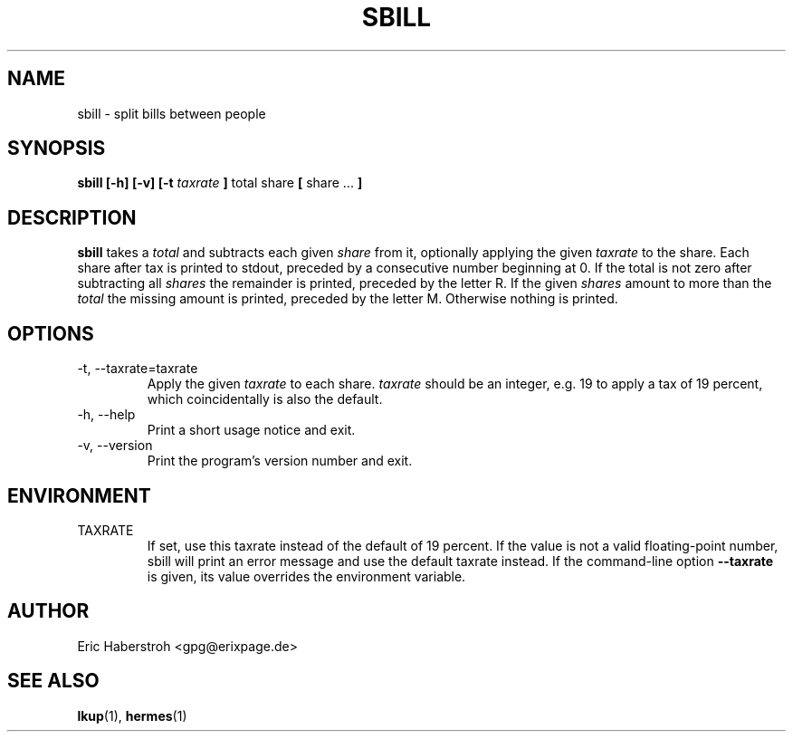 .\" Process this file with
.\" groff -man -Tascii sbill.1
.\"
.TH SBILL 1 "SEPTEMBER 2018" Linux "User Manuals"
.SH NAME
sbill \- split bills between people
.SH SYNOPSIS
.B sbill [-h] [-v] [-t
.I taxrate
.B ]
total share
.B [
share ...
.B ]
.SH DESCRIPTION
.B sbill
takes a
.I total
and subtracts each given
.I share
from it, optionally applying the given
.I taxrate
to the share.
Each share after tax is printed to stdout, preceded by a
consecutive number beginning at 0.
If the total is not zero after subtracting all
.I shares
the remainder is printed, preceded by the letter R.
If the given
.I shares
amount to more than the
.I total
the missing amount is printed, preceded by the letter M.
Otherwise nothing is printed.
.SH OPTIONS
.IP "-t, --taxrate=taxrate"
Apply the given
.I taxrate
to each share.
.I taxrate
should be an integer, e.g. 19 to apply a tax of 19 percent,
which coincidentally is also the default.
.IP "-h, --help"
Print a short usage notice and exit.
.IP "-v, --version"
Print the program's version number and exit.
.SH ENVIRONMENT
.IP TAXRATE
If set, use this taxrate instead of the default of 19 percent.
If the value is not a valid floating-point number, sbill will print
an error message and use the default taxrate instead.
If the command-line option
.B --taxrate
is given, its value overrides the environment variable.
.SH AUTHOR
Eric Haberstroh <gpg@erixpage.de>
.SH "SEE ALSO"
.BR lkup (1),
.BR hermes (1)
